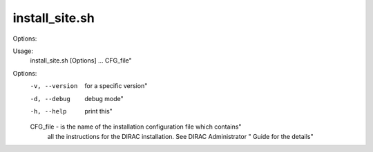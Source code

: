 ======================
install_site.sh
======================

Options::

Usage:
  install_site.sh [Options] ... CFG_file"

Options:
  -v, --version  for a specific version"
  -d, --debug    debug mode"
  -h, --help     print this"

  CFG_file - is the name of the installation configuration file which contains"
             all the instructions for the DIRAC installation. See DIRAC Administrator "
             Guide for the details"
